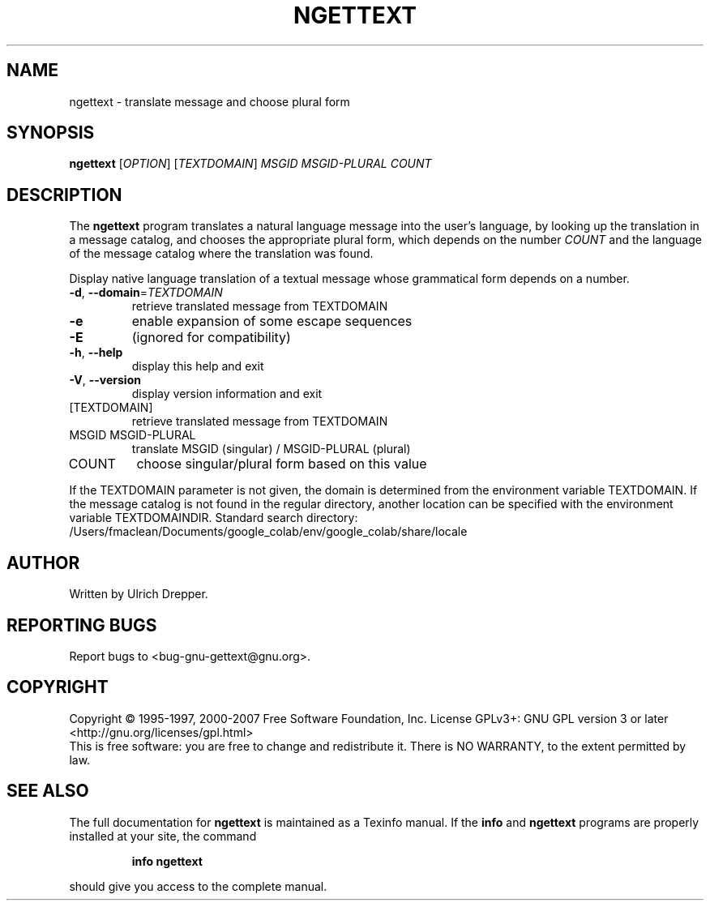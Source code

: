 .\" DO NOT MODIFY THIS FILE!  It was generated by help2man 1.24.
.TH NGETTEXT "1" "June 2016" "GNU gettext-runtime 0.19.8.1" GNU
.SH NAME
ngettext \- translate message and choose plural form
.SH SYNOPSIS
.B ngettext
[\fIOPTION\fR] [\fITEXTDOMAIN\fR] \fIMSGID MSGID-PLURAL COUNT\fR
.SH DESCRIPTION
.\" Add any additional description here
The \fBngettext\fP program translates a natural language message into the
user's language, by looking up the translation in a message catalog, and
chooses the appropriate plural form, which depends on the number \fICOUNT\fP
and the language of the message catalog where the translation was found.
.PP
Display native language translation of a textual message whose grammatical
form depends on a number.
.TP
\fB\-d\fR, \fB\-\-domain\fR=\fITEXTDOMAIN\fR
retrieve translated message from TEXTDOMAIN
.TP
\fB\-e\fR
enable expansion of some escape sequences
.TP
\fB\-E\fR
(ignored for compatibility)
.TP
\fB\-h\fR, \fB\-\-help\fR
display this help and exit
.TP
\fB\-V\fR, \fB\-\-version\fR
display version information and exit
.TP
[TEXTDOMAIN]
retrieve translated message from TEXTDOMAIN
.TP
MSGID MSGID-PLURAL
translate MSGID (singular) / MSGID-PLURAL (plural)
.TP
COUNT
choose singular/plural form based on this value
.PP
If the TEXTDOMAIN parameter is not given, the domain is determined from the
environment variable TEXTDOMAIN.  If the message catalog is not found in the
regular directory, another location can be specified with the environment
variable TEXTDOMAINDIR.
Standard search directory: /Users/fmaclean/Documents/google_colab/env/google_colab/share/locale
.SH AUTHOR
Written by Ulrich Drepper.
.SH "REPORTING BUGS"
Report bugs to <bug-gnu-gettext@gnu.org>.
.SH COPYRIGHT
Copyright \(co 1995-1997, 2000-2007 Free Software Foundation, Inc.
License GPLv3+: GNU GPL version 3 or later <http://gnu.org/licenses/gpl.html>
.br
This is free software: you are free to change and redistribute it.
There is NO WARRANTY, to the extent permitted by law.
.SH "SEE ALSO"
The full documentation for
.B ngettext
is maintained as a Texinfo manual.  If the
.B info
and
.B ngettext
programs are properly installed at your site, the command
.IP
.B info ngettext
.PP
should give you access to the complete manual.
